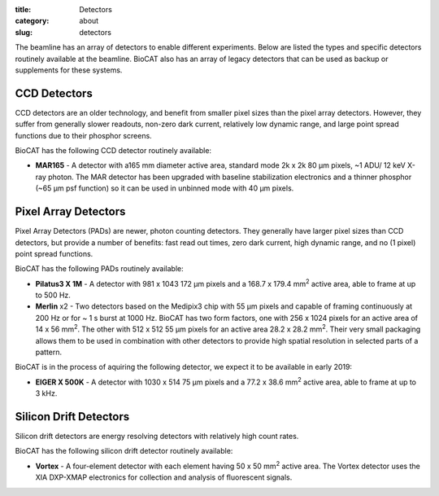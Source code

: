 :title: Detectors
:category: about
:slug: detectors


The beamline has an array of detectors to enable different experiments. Below are listed
the types and specific detectors routinely available at the beamline. BioCAT
also has an array of legacy detectors that can be used as backup or supplements for
these systems.

CCD Detectors
==============

CCD detectors are an older technology, and benefit from smaller pixel sizes than
the pixel array detectors. However, they suffer from generally slower readouts,
non-zero dark current, relatively low dynamic range, and large point spread
functions due to their phosphor screens.

BioCAT has the following CCD detector routinely available:

*   **MAR165** - A detector with a165 mm diameter active area, standard mode 2k x 2k 80 µm
    pixels, ~1 ADU/ 12 keV X-ray photon. The MAR detector has been upgraded with
    baseline stabilization electronics and a thinner phosphor (~65 µm psf function)
    so it can be used in unbinned mode with 40 µm pixels.

Pixel Array Detectors
=======================

Pixel Array Detectors (PADs) are newer, photon counting detectors. They generally have
larger pixel sizes than CCD detectors, but provide a number of benefits: fast read
out times, zero dark current, high dynamic range, and no (1 pixel) point spread functions.

BioCAT has the following PADs routinely available:

*   **Pilatus3 X 1M** - A detector with 981 x 1043 172 µm pixels and a
    168.7 x 179.4 mm\ :sup:`2` active area, able to frame at up to 500 Hz.

*   **Merlin** x2 - Two detectors based on the Medipix3 chip with 55 µm
    pixels and capable of framing continuously at 200 Hz or for ~ 1 s burst at 1000 Hz.
    BioCAT has two form factors, one with 256 x 1024 pixels for an active area
    of 14 x 56 mm\ :sup:`2`. The other with 512 x 512 55 µm pixels for an active
    area 28.2 x 28.2 mm\ :sup:`2`. Their very small packaging allows them to be
    used in combination with other detectors to provide high spatial resolution in selected
    parts of a pattern.

BioCAT is in the process of aquiring the following detector, we expect it to be
available in early 2019:

*   **EIGER X 500K** - A detector with 1030 x 514 75 µm pixels and a 77.2 x
    38.6 mm\ :sup:`2` active area, able to frame at up to 3 kHz.

Silicon Drift Detectors
============================

Silicon drift detectors are energy resolving detectors with relatively high count rates.

BioCAT has the following silicon drift detector routinely available:

*   **Vortex** - A four-element detector with each element having 50 x 50 mm\ :sup:`2`
    active area. The Vortex detector uses the XIA DXP-XMAP electronics for
    collection and analysis of fluorescent signals.
